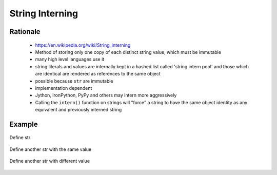 .. _OOP String Interning:

****************
String Interning
****************


Rationale
=========
.. highlights::
    * https://en.wikipedia.org/wiki/String_interning
    * Method of storing only one copy of each distinct string value, which must be immutable
    * many high level languages use it
    * string literals and values are internally kept in a hashed list called 'string intern pool' and those which are identical are rendered as references to the same object
    * possible because ``str`` are immutable
    * implementation dependent
    * Jython, IronPython, PyPy and others may intern more aggressively
    * Calling the ``intern()`` function on strings will "force" a string to have the same object identity as any equivalent and previously interned string

Example
=======
.. code-block:: python
    :caption: CPython 3.7, 3.8, 3.9

    ('a' * 4096) is ('a' * 4096)
    # True

    ('a' * 4097) is ('a' * 4097)
    # False

.. figure:: img/identity-str-1.png
    :align: center
    :scale: 50%

    Define str

.. figure:: img/identity-str-2.png
    :align: center
    :scale: 50%

    Define another str with the same value

.. figure:: img/identity-str-3.png
    :align: center
    :scale: 50%

    Define another str with different value
